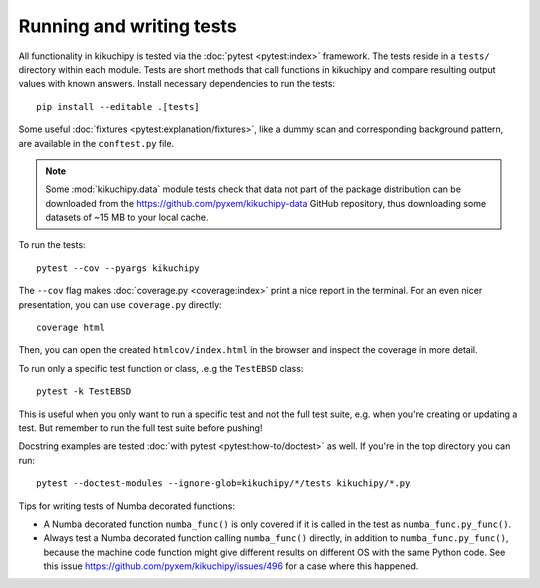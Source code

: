 Running and writing tests
=========================

All functionality in kikuchipy is tested via the :doc:`pytest <pytest:index>` framework.
The tests reside in a ``tests/`` directory within each module.
Tests are short methods that call functions in kikuchipy and compare resulting output
values with known answers.
Install necessary dependencies to run the tests::

    pip install --editable .[tests]

Some useful :doc:`fixtures <pytest:explanation/fixtures>`, like a dummy scan and
corresponding background pattern, are available in the ``conftest.py`` file.

.. note::

    Some :mod:`kikuchipy.data` module tests check that data not part of the package
    distribution can be downloaded from the https://github.com/pyxem/kikuchipy-data
    GitHub repository, thus downloading some datasets of ~15 MB to your local cache.

To run the tests::

    pytest --cov --pyargs kikuchipy

The ``--cov`` flag makes :doc:`coverage.py <coverage:index>` print a nice report in the
terminal.
For an even nicer presentation, you can use ``coverage.py`` directly::

    coverage html

Then, you can open the created ``htmlcov/index.html`` in the browser and inspect the
coverage in more detail.

To run only a specific test function or class, .e.g the ``TestEBSD`` class::

    pytest -k TestEBSD

This is useful when you only want to run a specific test and not the full test suite,
e.g. when you're creating or updating a test.
But remember to run the full test suite before pushing!

Docstring examples are tested :doc:`with pytest <pytest:how-to/doctest>` as well.
If you're in the top directory you can run::

    pytest --doctest-modules --ignore-glob=kikuchipy/*/tests kikuchipy/*.py

Tips for writing tests of Numba decorated functions:

- A Numba decorated function ``numba_func()`` is only covered if it is called in the
  test as ``numba_func.py_func()``.
- Always test a Numba decorated function calling ``numba_func()`` directly, in addition
  to ``numba_func.py_func()``, because the machine code function might give different
  results on different OS with the same Python code.
  See this issue https://github.com/pyxem/kikuchipy/issues/496 for a case where this
  happened.
